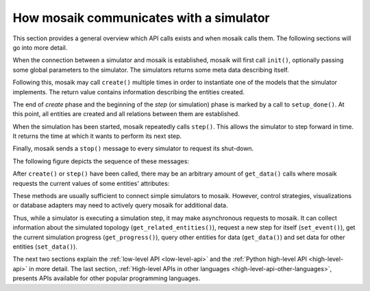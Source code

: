 ========================================
How mosaik communicates with a simulator
========================================

This section provides a general overview which API calls exists and when mosaik
calls them. The following sections will go into more detail.

When the connection between a simulator and mosaik is established, mosaik will
first call ``init()``, optionally passing some global parameters to the
simulator. The simulators returns some meta data describing itself.

Following this, mosaik may call ``create()`` multiple times in order to
instantiate one of the models that the simulator implements. The return value
contains information describing the entities created.

The end of *create* phase and the beginning of the *step* (or simulation) phase
is marked by a call to ``setup_done()``.  At this point, all entities are
created and all relations between them are established.

When the simulation has been started, mosaik repeatedly calls ``step()``.  This
allows the simulator to step forward in time. It returns the time at which it
wants to perform its next step.

Finally, mosaik sends a ``stop()`` message to every simulator to request its
shut-down.

The following figure depicts the sequence of these messages:

.. image:: /_static/mosaik-api-sequence.*
   :width: 500
   :align: center
   :alt: Main sequence diagram for the mosaik API.

After ``create()`` or ``step()`` have been called, there may be an
arbitrary amount of ``get_data()`` calls where mosaik requests the current
values of some entities' attributes:

.. image:: /_static/mosaik-api-sequence-get_data.*
   :width: 500
   :align: center
   :alt: Sequence diagram for the get_data() API call.

These methods are usually sufficient to connect simple simulators to mosaik.
However, control strategies, visualizations or database adapters may need to
actively query mosaik for additional data.

.. _async_requests_overview:

Thus, while a simulator is executing a simulation step, it may make
asynchronous requests to mosaik. It can collect information about the
simulated topology (``get_related_entities()``), request a new step for
itself (``set_event()``), get the current simulation progress
(``get_progress()``),  query other entities for data (``get_data()``)
and set data for other entities (``set_data()``).

.. image:: /_static/mosaik-api-sequence-step.*
   :width: 500
   :align: center
   :alt: Sequence diagram for asynchronous requests made by a simulator.

The next two sections explain the :ref:`low-level API <low-level-api>` and the
:ref:`Python high-level API <high-level-api>` in more detail. The last section, 
:ref:`High-level APIs in other languages <high-level-api-other-languages>`, presents 
APIs available for other popular programming languages.
